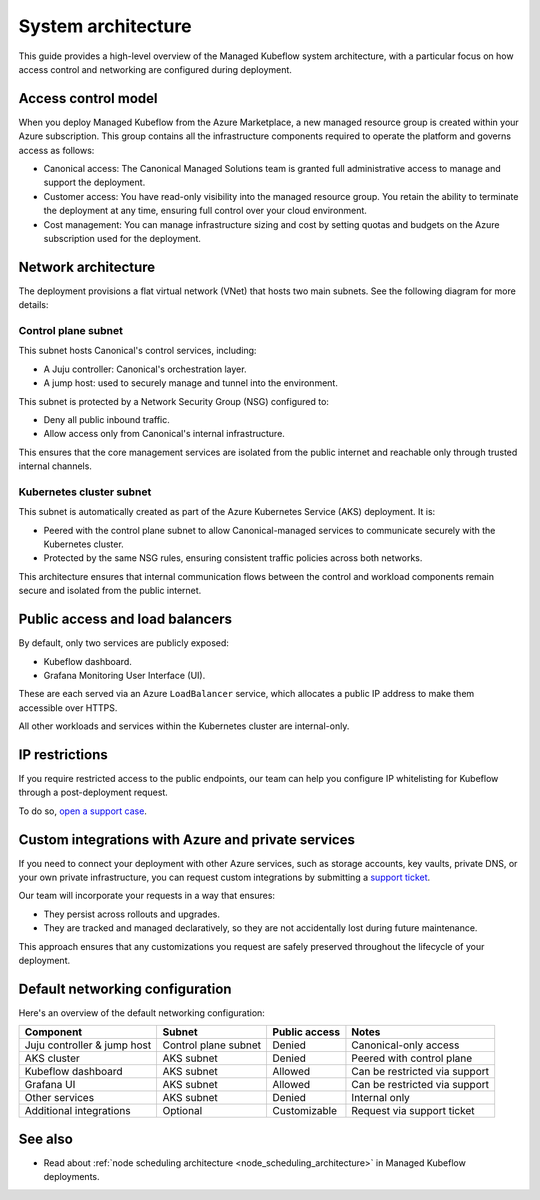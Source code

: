 .. _system_architecture_managed_kf:

System architecture 
===================

This guide provides a high-level overview of the Managed Kubeflow system architecture, 
with a particular focus on how access control and networking are configured during deployment.

Access control model
--------------------

When you deploy Managed Kubeflow from the Azure Marketplace, a new managed resource group is created within your Azure subscription. This group contains all the infrastructure components required to operate the platform and governs access as follows:

- Canonical access: The Canonical Managed Solutions team is granted full administrative access to manage and support the deployment.
- Customer access: You have read-only visibility into the managed resource group. You retain the ability to terminate the deployment at any time, ensuring full control over your cloud environment.
- Cost management: You can manage infrastructure sizing and cost by setting quotas and budgets on the Azure subscription used for the deployment.

Network architecture
--------------------

The deployment provisions a flat virtual network (VNet) that hosts two main subnets. 
See the following diagram for more details:

.. figure:: /_static/managed_kf_system_arch.jpg
   :align: center
   :width: 80%
  
Control plane subnet
~~~~~~~~~~~~~~~~~~~~

This subnet hosts Canonical's control services, including:

- A Juju controller: Canonical's orchestration layer.
- A jump host: used to securely manage and tunnel into the environment.

This subnet is protected by a Network Security Group (NSG) configured to:

- Deny all public inbound traffic.
- Allow access only from Canonical's internal infrastructure.

This ensures that the core management services are isolated from the public internet and reachable only through trusted internal channels.

Kubernetes cluster subnet
~~~~~~~~~~~~~~~~~~~~~~~~~

This subnet is automatically created as part of the Azure Kubernetes Service (AKS) deployment. It is:

- Peered with the control plane subnet to allow Canonical-managed services to communicate securely with the Kubernetes cluster.
- Protected by the same NSG rules, ensuring consistent traffic policies across both networks.

This architecture ensures that internal communication flows between the control and workload components remain secure and isolated from the public internet.

Public access and load balancers
--------------------------------

By default, only two services are publicly exposed:

- Kubeflow dashboard.
- Grafana Monitoring User Interface (UI).

These are each served via an Azure ``LoadBalancer`` service, which allocates a public IP address to make them accessible over HTTPS.

All other workloads and services within the Kubernetes cluster are internal-only.

IP restrictions
---------------

If you require restricted access to the public endpoints, our team can help you configure IP whitelisting for Kubeflow through a post-deployment request. 

To do so, `open a support case <https://support-portal.canonical.com/>`_.

Custom integrations with Azure and private services
---------------------------------------------------

If you need to connect your deployment with other Azure services, such as storage accounts, key vaults, private DNS, or your own private infrastructure, you can request custom integrations by submitting a `support ticket <https://support-portal.canonical.com/>`_.

Our team will incorporate your requests in a way that ensures:

- They persist across rollouts and upgrades.
- They are tracked and managed declaratively, so they are not accidentally lost during future maintenance.

This approach ensures that any customizations you request are safely preserved throughout the lifecycle of your deployment.

Default networking configuration
--------------------------------

Here's an overview of the default networking configuration:

+------------------------------+-----------------------+----------------+-------------------------------+
| Component                    | Subnet                | Public access  | Notes                         |
+==============================+=======================+================+===============================+
| Juju controller & jump host  | Control plane subnet  | Denied         | Canonical-only access         |
+------------------------------+-----------------------+----------------+-------------------------------+
| AKS cluster                  | AKS subnet            | Denied         | Peered with control plane     |
+------------------------------+-----------------------+----------------+-------------------------------+
| Kubeflow dashboard           | AKS subnet            | Allowed        | Can be restricted via support |
+------------------------------+-----------------------+----------------+-------------------------------+
| Grafana UI                   | AKS subnet            | Allowed        | Can be restricted via support |
+------------------------------+-----------------------+----------------+-------------------------------+
| Other services               | AKS subnet            | Denied         | Internal only                 |
+------------------------------+-----------------------+----------------+-------------------------------+
| Additional integrations      | Optional              | Customizable   | Request via support ticket    |
+------------------------------+-----------------------+----------------+-------------------------------+

See also
--------

- Read about :ref:`node scheduling architecture <node_scheduling_architecture>` in Managed Kubeflow deployments.

